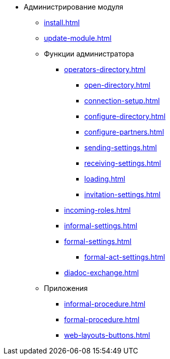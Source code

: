 * Администрирование модуля
** xref:install.adoc[]
** xref:update-module.adoc[]
** Функции администратора
*** xref:operators-directory.adoc[]
**** xref:open-directory.adoc[]
**** xref:connection-setup.adoc[]
**** xref:configure-directory.adoc[]
**** xref:configure-partners.adoc[]
**** xref:sending-settings.adoc[]
**** xref:receiving-settings.adoc[]
**** xref:loading.adoc[]
**** xref:invitation-settings.adoc[]
*** xref:incoming-roles.adoc[]
*** xref:informal-settings.adoc[]
*** xref:formal-settings.adoc[]
**** xref:formal-act-settings.adoc[]
*** xref:diadoc-exchange.adoc[]
** Приложения
*** xref:informal-procedure.adoc[]
*** xref:formal-procedure.adoc[]
*** xref:web-layouts-buttons.adoc[]
